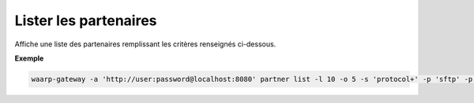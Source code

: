 .. _reference-cli-client-partners-list:

######################
Lister les partenaires
######################

.. program:: waarp-gateway partner list

Affiche une liste des partenaires remplissant les critères renseignés ci-dessous.

.. option:: -l <LIMIT>, --limit=<LIMIT>

   Le nombre de maximum de partenaires affichés. Fixé à 20 par défaut.

.. option:: -o <OFFSET>, --offset=<OFFSET>

   Le numéro du premier partenaire renvoyé.

.. option:: -s <SORT>, --sort=<SORT>

   L'ordre et le paramètre de tri des partenaire affichés. Les choix
   possibles sont: tri par nom (``name+`` & ``name-``) ou par protocole
   (``protocol+`` & ``protocol-``)

.. option:: -p <PROTO>, --protocol=<PROTO>

   Filtre uniquement les partenaires utilisant le protocole renseigné avec ce
   paramètre. Le paramètre peut être répété plusieurs fois pour filtrer
   plusieurs protocoles en même temps.

**Exemple**

.. code-block:: shell

   waarp-gateway -a 'http://user:password@localhost:8080' partner list -l 10 -o 5 -s 'protocol+' -p 'sftp' -p 'http'
